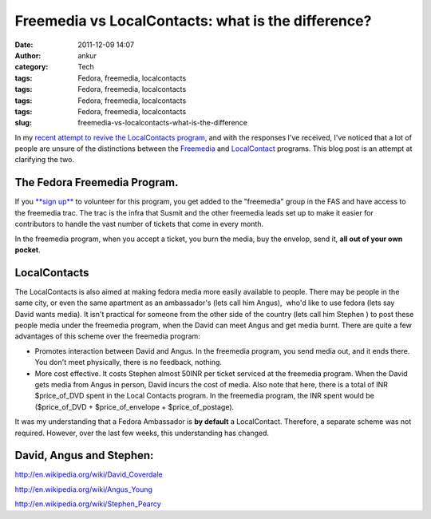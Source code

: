 Freemedia vs LocalContacts: what is the difference?
###################################################
:date: 2011-12-09 14:07
:author: ankur
:category: Tech
:tags: Fedora, freemedia, localcontacts
:tags: Fedora, freemedia, localcontacts
:tags: Fedora, freemedia, localcontacts
:tags: Fedora, freemedia, localcontacts
:slug: freemedia-vs-localcontacts-what-is-the-difference

In my `recent attempt to revive the LocalContacts program`_, and with
the responses I've received, I've noticed that a lot of people are
unsure of the distinctions between the `Freemedia`_ and `LocalContact`_
programs. This blog post is an attempt at clarifying the two.

The Fedora Freemedia Program.
-----------------------------

If you `**sign up**`_ to volunteer for this program, you get added to
the "freemedia" group in the FAS and have access to the freemedia trac.
The trac is the infra that Susmit and the other freemedia leads set up
to make it easier for contributors to handle the vast number of tickets
that come in every month.

In the freemedia program, when you accept a ticket, you burn the media,
buy the envelop, send it, **all out of your own pocket**.

LocalContacts
-------------

The LocalContacts is also aimed at making fedora media more easily
available to people. There may be people in the same city, or even the
same apartment as an ambassador's (lets call him Angus),  who'd like to
use fedora (lets say  David wants media). It isn't practical for someone
from the other side of the country (lets call him Stephen ) to post
these people media under the freemedia program, when the David can meet
Angus and get media burnt. There are quite a few advantages of this
scheme over the freemedia program:

-  Promotes interaction between David and Angus. In the freemedia
   program, you send media out, and it ends there. You don't meet
   physically, there is no feedback, nothing.
-  More cost effective. It costs Stephen almost 50INR per ticket
   serviced at the freemedia program. When the David gets media from
   Angus in person, David incurs the cost of media. Also note that here,
   there is a total of INR $price\_of\_DVD spent in the Local Contacts
   program. In the freemedia program, the INR spent would be
   ($price\_of\_DVD + $price\_of\_envelope + $price\_of\_postage).

It was my understanding that a Fedora Ambassador is **by default** a
LocalContact. Therefore, a separate scheme was not required. However,
over the last few weeks, this understanding has changed.

David, Angus and Stephen:
-------------------------

http://en.wikipedia.org/wiki/David_Coverdale

http://en.wikipedia.org/wiki/Angus_Young

http://en.wikipedia.org/wiki/Stephen_Pearcy

 

.. _recent attempt to revive the LocalContacts program: http://dodoincfedora.wordpress.com/2011/12/07/reviving-the-india-local-contacts-program/
.. _Freemedia: https://fedoraproject.org/wiki/FreeMedia
.. _LocalContact: https://fedoraproject.org/wiki/LocalContacts#List
.. _**sign up**: https://fedoraproject.org/wiki/FreeMedia#Join_us
